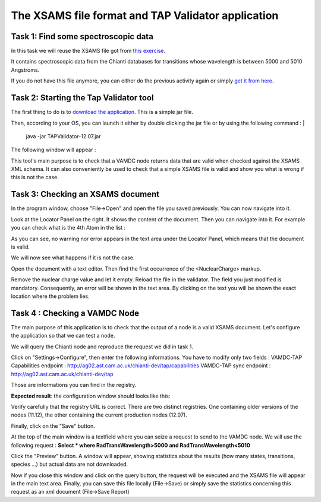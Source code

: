 .. _xsams-validator

The XSAMS file format and TAP Validator application
===================================================


Task 1: Find some spectroscopic data
------------------------------------

In this task we will reuse the XSAMS file got from `this exercise <http://lerma.obspm.fr/adass/portal/first-steps-with-portal.html#task-3-find-some-spectroscopic-data>`_.

It contains spectroscopic data from the Chianti databases for transitions whose wavelength is between 5000 and 5010 Angstroms.

If you do not have this file anymore, you can either do the previous activity again or simply `get it from here <http://lerma.obspm.fr/adass/archives/chianti.xsams>`_.

Task 2: Starting the Tap Validator tool
---------------------------------------

The first thing to do is to `download the application <http://www.vamdc.eu/downloads/TAPValidator-12.07.jar>`_. This is a simple jar file.

Then, according to your OS, you can launch it either by double clicking the jar file or by using the following command : 
|
    java -jar TAPValidator-12.07.jar

The following window will appear :

.. image::
  xsams-validator/validator-gui.png
  :alt: TAPValidator main window.
  
This tool's main purpose is to check that a VAMDC node returns data that are valid when checked against the XSAMS XML schema.
It can also conveniently be used to check that a simple XSAMS file is valid and show you what is wrong if this is not the case.


Task 3: Checking an XSAMS document
----------------------------------

In the program window, choose "File->Open" and open the file you saved previously. You can now navigate into it.

Look at the Locator Panel on the right. 
It shows the content of the document. Then you can navigate into it. For example you can check what is the 4th Atom in the list :

.. image::
  xsams-validator/validator-file-loaded.png
  :alt: File loaded in TAPValidator

As you can see, no warning nor error appears in the text area under the Locator Panel, which means that the document is valid.

We will now see what happens if it is not the case.

Open the document with a text editor. Then find the first occurrence of the <NuclearCharge> markup. 

.. image::
  xsams-validator/xml-file-1.png
  :alt: File to modify

Remove the nuclear charge value and let it empty. Reload the file in the validator. The field you just modified is mandatory. Consequently, an error will be shown in the text area.
By clicking on the text you will be shown the exact location where the problem lies.

.. image::
  xsams-validator/validator-invalid-file.png
  :alt: File with error


Task 4 : Checking a VAMDC Node
------------------------------

The main purpose of this application is to check that the output of a node is a valid XSAMS document.
Let's configure the application so that we can test a node. 

We will query the Chianti node and reproduce the request we did in task 1. 

Click on "Settings->Configure", then enter the following informations. You have to modify only two fields :
VAMDC-TAP Capabilities endpoint : http://ag02.ast.cam.ac.uk/chianti-dev/tap/capabilities
VAMDC-TAP sync endpoint : http://ag02.ast.cam.ac.uk/chianti-dev/tap

Those are informations you can find in the registry. 

**Expected result**: the configuration window should looks like this:

.. image::
  xsams-validator/validator-config.png
  :alt: Configuring the tap validator

Verify carefully that the registry URL is correct. There are two distinct registries. 
One containing older versions of the nodes (11.12), the other containing the current production nodes (12.07).

Finally, click on the "Save" button. 

At the top of the main window is a textfield where you can seize a request to send to the VAMDC node. 
We will use the following request : 
**Select * where RadTransWavelength>5000 and RadTransWavelength<5010**

Click the "Preview" button. A window will appear, showing statistics about the results (how many states, transitions, species ...) but actual data are not downloaded.

.. image::
  xsams-validator/validator-request-preview.png
  :alt: Result preview with tap validator 

Now if you close this window and click on the query button, the request will be executed and the XSAMS file will appear in the main text area.
Finally, you can save this file locally (File->Save) or simply save the statistics concerning this request as an xml document (File->Save Report) 
